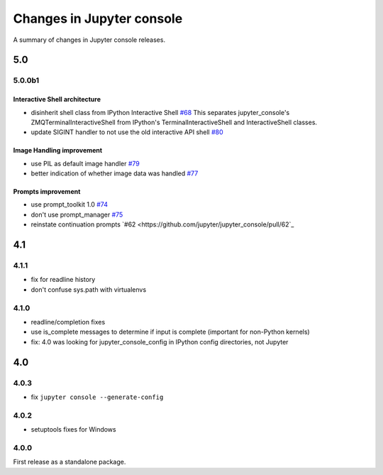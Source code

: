 Changes in Jupyter console
==========================

A summary of changes in Jupyter console releases.

5.0
---

5.0.0b1
~~~~~~~

Interactive Shell architecture
^^^^^^^^^^^^^^^^^^^^^^^^^^^^^^
- disinherit shell class from IPython Interactive Shell `#68 <https://github.com/jupyter/jupyter_console/pull/68>`_
  This separates jupyter_console's ZMQTerminalInteractiveShell from IPython's TerminalInteractiveShell and InteractiveShell classes.
- update SIGINT handler to not use the old interactive API shell `#80 <https://github.com/jupyter/jupyter_console/pull/80>`_

Image Handling improvement
^^^^^^^^^^^^^^^^^^^^^^^^^^
- use PIL as default image handler `#79 <https://github.com/jupyter/jupyter_console/pull/79>`_
- better indication of whether image data was handled `#77 <https://github.com/jupyter/jupyter_console/pull/77>`_

Prompts improvement
^^^^^^^^^^^^^^^^^^^
- use prompt_toolkit 1.0 `#74 <https://github.com/jupyter/jupyter_console/pull/74>`_
- don't use prompt_manager `#75 <https://github.com/jupyter/jupyter_console/pull/75>`_
- reinstate continuation prompts `#62 <https://github.com/jupyter/jupyter_console/pull/62`_

4.1
---

4.1.1
~~~~~

- fix for readline history
- don't confuse sys.path with virtualenvs

4.1.0
~~~~~

- readline/completion fixes
- use is_complete messages to determine if input is complete (important for non-Python kernels)
- fix: 4.0 was looking for jupyter_console_config in IPython config directories, not Jupyter


4.0
---

4.0.3
~~~~~

-  fix ``jupyter console --generate-config``

4.0.2
~~~~~

-  setuptools fixes for Windows

4.0.0
~~~~~

First release as a standalone package.
